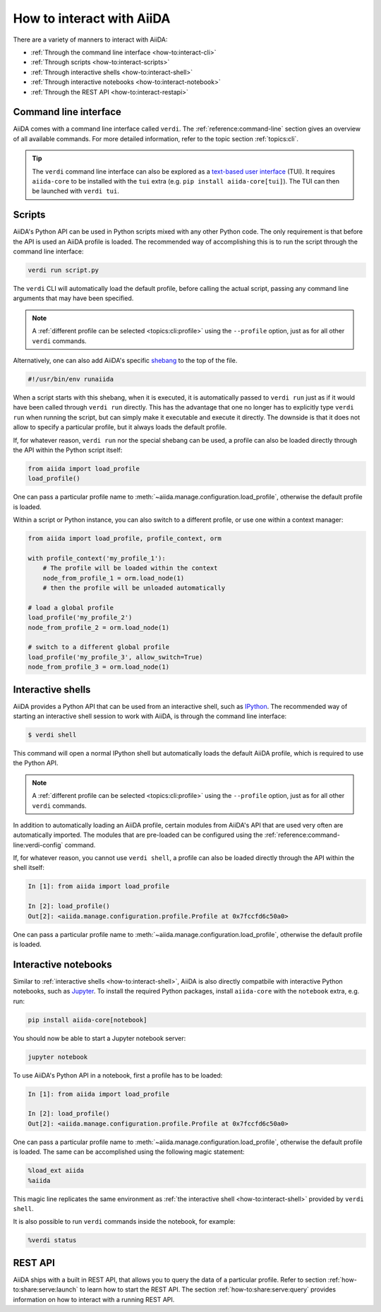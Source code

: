 .. _how-to:interact:

**************************
How to interact with AiiDA
**************************

There are a variety of manners to interact with AiiDA:

* :ref:`Through the command line interface <how-to:interact-cli>`
* :ref:`Through scripts <how-to:interact-scripts>`
* :ref:`Through interactive shells <how-to:interact-shell>`
* :ref:`Through interactive notebooks <how-to:interact-notebook>`
* :ref:`Through the REST API <how-to:interact-restapi>`


.. _how-to:interact-cli:

Command line interface
======================

AiiDA comes with a command line interface called ``verdi``.
The :ref:`reference:command-line` section gives an overview of all available commands.
For more detailed information, refer to the topic section :ref:`topics:cli`.

.. tip::

    The ``verdi`` command line interface can also be explored as a `text-based user interface <https://en.wikipedia.org/wiki/Text-based_user_interface>`_ (TUI).
    It requires ``aiida-core`` to be installed with the ``tui`` extra (e.g. ``pip install aiida-core[tui]``).
    The TUI can then be launched with ``verdi tui``.


.. _how-to:interact-scripts:

Scripts
=======

AiiDA's Python API can be used in Python scripts mixed with any other Python code.
The only requirement is that before the API is used an AiiDA profile is loaded.
The recommended way of accomplishing this is to run the script through the command line interface:

.. code-block:: console

    verdi run script.py

The ``verdi`` CLI will automatically load the default profile, before calling the actual script, passing any command line arguments that may have been specified.

.. note::

    A :ref:`different profile can be selected <topics:cli:profile>` using the ``--profile`` option, just as for all other ``verdi`` commands.

Alternatively, one can also add AiiDA's specific `shebang <https://en.wikipedia.org/wiki/Shebang_(Unix)>`_ to the top of the file.

.. code-block:: bash

    #!/usr/bin/env runaiida

When a script starts with this shebang, when it is executed, it is automatically passed to ``verdi run`` just as if it would have been called through ``verdi run`` directly.
This has the advantage that one no longer has to explicitly type ``verdi run`` when running the script, but can simply make it executable and execute it directly.
The downside is that it does not allow to specify a particular profile, but it always loads the default profile.

If, for whatever reason, ``verdi run`` nor the special shebang can be used, a profile can also be loaded directly through the API within the Python script itself:

.. code-block:: python

    from aiida import load_profile
    load_profile()

One can pass a particular profile name to :meth:`~aiida.manage.configuration.load_profile`, otherwise the default profile is loaded.

Within a script or Python instance, you can also switch to a different profile, or use one within a context manager:

.. code-block:: python

    from aiida import load_profile, profile_context, orm

    with profile_context('my_profile_1'):
        # The profile will be loaded within the context
        node_from_profile_1 = orm.load_node(1)
        # then the profile will be unloaded automatically

    # load a global profile
    load_profile('my_profile_2')
    node_from_profile_2 = orm.load_node(1)

    # switch to a different global profile
    load_profile('my_profile_3', allow_switch=True)
    node_from_profile_3 = orm.load_node(1)

.. _how-to:interact-shell:

Interactive shells
==================

AiiDA provides a Python API that can be used from an interactive shell, such as `IPython <https://ipython.org/>`_.
The recommended way of starting an interactive shell session to work with AiiDA, is through the command line interface:

.. code-block:: console

    $ verdi shell

This command will open a normal IPython shell but automatically loads the default AiiDA profile, which is required to use the Python API.

.. note::

    A :ref:`different profile can be selected <topics:cli:profile>` using the ``--profile`` option, just as for all other ``verdi`` commands.

In addition to automatically loading an AiiDA profile, certain modules from AiiDA's API that are used very often are automatically imported.
The modules that are pre-loaded can be configured using the :ref:`reference:command-line:verdi-config` command.

If, for whatever reason, you cannot use ``verdi shell``, a profile can also be loaded directly through the API within the shell itself:

.. code-block:: ipython

    In [1]: from aiida import load_profile

    In [2]: load_profile()
    Out[2]: <aiida.manage.configuration.profile.Profile at 0x7fccfd6c50a0>

One can pass a particular profile name to :meth:`~aiida.manage.configuration.load_profile`, otherwise the default profile is loaded.


.. _how-to:interact-notebook:

Interactive notebooks
=====================

Similar to :ref:`interactive shells <how-to:interact-shell>`, AiiDA is also directly compatbile with interactive Python notebooks, such as `Jupyter <https://jupyter.org/>`_.
To install the required Python packages, install ``aiida-core`` with the ``notebook`` extra, e.g. run:

.. code-block:: console

    pip install aiida-core[notebook]

You should now be able to start a Jupyter notebook server:

.. code-block:: console

    jupyter notebook

To use AiiDA's Python API in a notebook, first a profile has to be loaded:

.. code-block:: ipython

    In [1]: from aiida import load_profile

    In [2]: load_profile()
    Out[2]: <aiida.manage.configuration.profile.Profile at 0x7fccfd6c50a0>

One can pass a particular profile name to :meth:`~aiida.manage.configuration.load_profile`, otherwise the default profile is loaded.
The same can be accomplished using the following magic statement:

.. code-block:: ipython

    %load_ext aiida
    %aiida

This magic line replicates the same environment as :ref:`the interactive shell <how-to:interact-shell>` provided by ``verdi shell``.

It is also possible to run ``verdi`` commands inside the notebook, for example:

.. code-block:: ipython

   %verdi status



.. _how-to:interact-restapi:

REST API
========

AiiDA ships with a built in REST API, that allows you to query the data of a particular profile.
Refer to section :ref:`how-to:share:serve:launch` to learn how to start the REST API.
The section :ref:`how-to:share:serve:query` provides information on how to interact with a running REST API.
